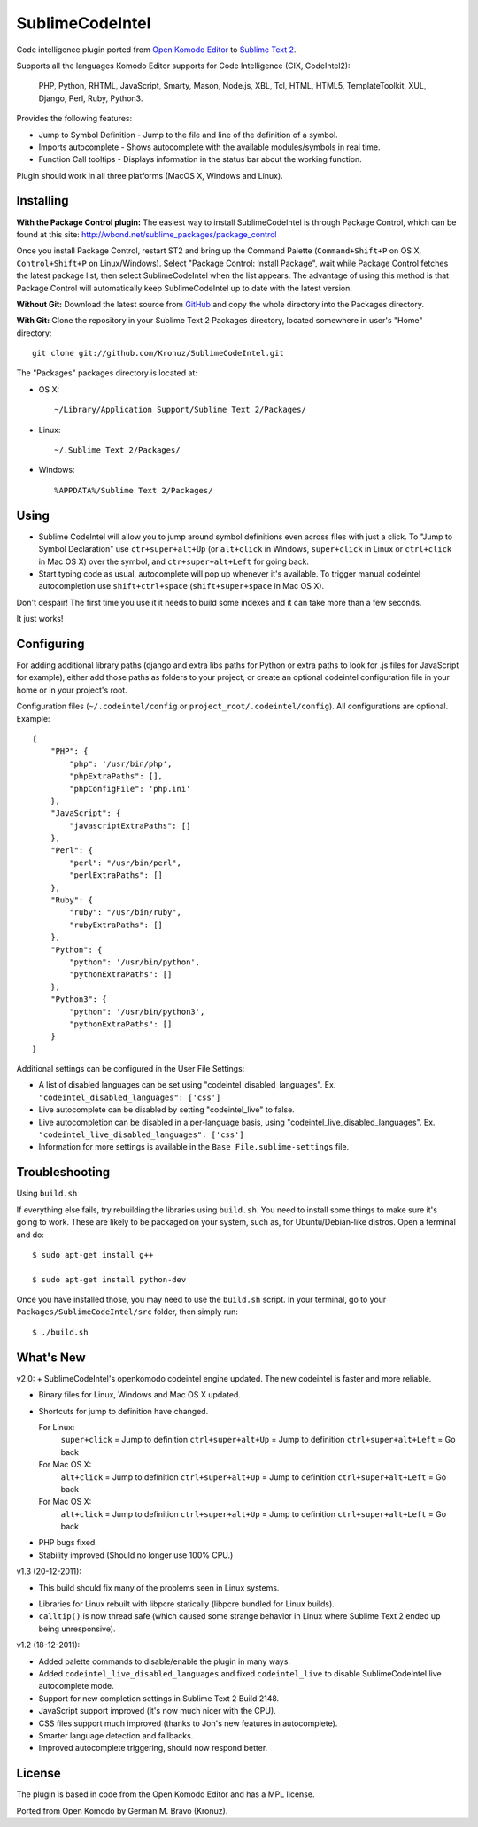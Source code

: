 SublimeCodeIntel
================

Code intelligence plugin ported from `Open Komodo Editor <http://www.openkomodo.com/>`_ to `Sublime Text 2 <http://www.sublimetext.com/2>`_.

Supports all the languages Komodo Editor supports for Code Intelligence (CIX, CodeIntel2):

    PHP, Python, RHTML, JavaScript, Smarty, Mason, Node.js, XBL, Tcl, HTML, HTML5, TemplateToolkit, XUL, Django, Perl, Ruby, Python3.

Provides the following features:

* Jump to Symbol Definition - Jump to the file and line of the definition of a symbol.
* Imports autocomplete - Shows autocomplete with the available modules/symbols in real time.
* Function Call tooltips - Displays information in the status bar about the working function.

Plugin should work in all three platforms (MacOS X, Windows and Linux).

.. image:: http://pledgie.com/campaigns/16511.png?skin_name=chrome
   :alt: Click here to lend your support to SublimeCodeIntel and make a donation at pledgie.com!
   :target: http://pledgie.com/campaigns/16511


Installing
----------
**With the Package Control plugin:** The easiest way to install SublimeCodeIntel is through Package Control, which can be found at this site: http://wbond.net/sublime_packages/package_control

Once you install Package Control, restart ST2 and bring up the Command Palette (``Command+Shift+P`` on OS X, ``Control+Shift+P`` on Linux/Windows). Select "Package Control: Install Package", wait while Package Control fetches the latest package list, then select SublimeCodeIntel when the list appears. The advantage of using this method is that Package Control will automatically keep SublimeCodeIntel up to date with the latest version.

**Without Git:** Download the latest source from `GitHub <http://github.com/Kronuz/SublimeCodeIntel>`_ and copy the whole directory into the Packages directory.

**With Git:** Clone the repository in your Sublime Text 2 Packages directory, located somewhere in user's "Home" directory::

    git clone git://github.com/Kronuz/SublimeCodeIntel.git


The "Packages" packages directory is located at:

* OS X::

    ~/Library/Application Support/Sublime Text 2/Packages/

* Linux::

    ~/.Sublime Text 2/Packages/

* Windows::

    %APPDATA%/Sublime Text 2/Packages/


Using
-----

* Sublime CodeIntel will allow you to jump around symbol definitions even across files with just a click. To "Jump to Symbol Declaration" use ``ctr+super+alt+Up`` (or ``alt+click`` in Windows, ``super+click`` in Linux or ``ctrl+click`` in Mac OS X) over the symbol, and ``ctr+super+alt+Left`` for going back.

* Start typing code as usual, autocomplete will pop up whenever it's available. To trigger manual codeintel autocompletion use ``shift+ctrl+space`` (``shift+super+space`` in Mac OS X).

Don't despair! The first time you use it it needs to build some indexes and it can take more than a few seconds.

It just works!


Configuring
-----------
For adding additional library paths (django and extra libs paths for Python or extra paths to look for .js files for JavaScript for example), either add those paths as folders to your project, or create an optional codeintel configuration file in your home or in your project's root.

Configuration files (``~/.codeintel/config`` or ``project_root/.codeintel/config``). All configurations are optional. Example::

    {
        "PHP": {
            "php": '/usr/bin/php',
            "phpExtraPaths": [],
            "phpConfigFile": 'php.ini'
        },
        "JavaScript": {
            "javascriptExtraPaths": []
        },
        "Perl": {
            "perl": "/usr/bin/perl",
            "perlExtraPaths": []
        },
        "Ruby": {
            "ruby": "/usr/bin/ruby",
            "rubyExtraPaths": []
        },
        "Python": {
            "python": '/usr/bin/python',
            "pythonExtraPaths": []
        },
        "Python3": {
            "python": '/usr/bin/python3',
            "pythonExtraPaths": []
        }
    }

Additional settings can be configured in the User File Settings:

* A list of disabled languages can be set using "codeintel_disabled_languages". Ex. ``"codeintel_disabled_languages": ['css']``

* Live autocomplete can be disabled by setting "codeintel_live" to false.

* Live autocompletion can be disabled in a per-language basis, using "codeintel_live_disabled_languages". Ex. ``"codeintel_live_disabled_languages": ['css']``

* Information for more settings is available in the ``Base File.sublime-settings`` file.


Troubleshooting
---------------

Using ``build.sh``


If everything else fails, try rebuilding the libraries using ``build.sh``.
You need to install some things to make sure it's going to work.
These are likely to be packaged on your system, such as, for Ubuntu/Debian-like
distros. Open a terminal and do::

    $ sudo apt-get install g++

    $ sudo apt-get install python-dev

Once you have installed those, you may need to use the ``build.sh`` script.
In your terminal, go to your ``Packages/SublimeCodeIntel/src`` folder, then
simply run::

    $ ./build.sh


What's New
----------

v2.0:
+ SublimeCodeIntel's openkomodo codeintel engine updated. The new codeintel is faster and more reliable.

+ Binary files for Linux, Windows and Mac OS X updated.

+ Shortcuts for jump to definition have changed.

  For Linux:
    ``super+click`` = Jump to definition
    ``ctrl+super+alt+Up`` = Jump to definition
    ``ctrl+super+alt+Left`` = Go back

  For Mac OS X:
    ``alt+click`` = Jump to definition
    ``ctrl+super+alt+Up`` = Jump to definition
    ``ctrl+super+alt+Left`` = Go back

  For Mac OS X:
    ``alt+click`` = Jump to definition
    ``ctrl+super+alt+Up`` = Jump to definition
    ``ctrl+super+alt+Left`` = Go back

- PHP bugs fixed.

- Stability improved (Should no longer use 100% CPU.)


v1.3 (20-12-2011):

+ This build should fix many of the problems seen in Linux systems.

- Libraries for Linux rebuilt with libpcre statically (libpcre bundled for Linux builds).

- ``calltip()`` is now thread safe (which caused some strange behavior in Linux
  where Sublime Text 2 ended up being unresponsive).


v1.2 (18-12-2011):

+ Added palette commands to disable/enable the plugin in many ways.

+ Added ``codeintel_live_disabled_languages`` and fixed ``codeintel_live`` to disable SublimeCodeIntel live autocomplete mode.

+ Support for new completion settings in Sublime Text 2 Build 2148.

+ JavaScript support improved (it's now much nicer with the CPU).

+ CSS files support much improved (thanks to Jon's new features in autocomplete).

+ Smarter language detection and fallbacks.

+ Improved autocomplete triggering, should now respond better.


License
-------
The plugin is based in code from the Open Komodo Editor and has a MPL license.

Ported from Open Komodo by German M. Bravo (Kronuz).
